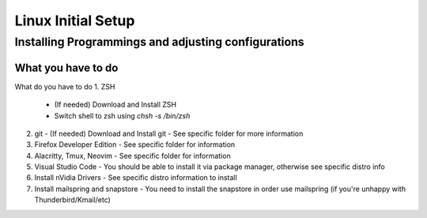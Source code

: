 =================
Linux Initial Setup
=================

--------
Installing Programmings and adjusting configurations
--------

What you have to do
=======


What do you have to do
1. ZSH
   - (If needed) Download and Install ZSH
   - Switch shell to zsh using `chsh -s /bin/zsh`
2. git
   - (If needed) Download and Install git
   - See specific folder for more information
3. Firefox Developer Edition
   - See specific folder for information
4. Alacritty, Tmux, Neovim
   - See specific folder for information
5. Visual Studio Code
   - You should be able to install it via package manager, otherwise see specific distro info
6. Install nVidia Drivers
   - See specific distro information to install
7. Install mailspring and snapstore
   - You need to install the snapstore in order use mailspring (if you're unhappy with Thunderbird/Kmail/etc)

